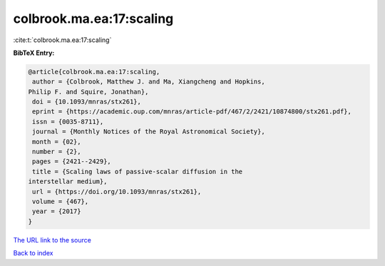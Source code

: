 colbrook.ma.ea:17:scaling
=========================

:cite:t:`colbrook.ma.ea:17:scaling`

**BibTeX Entry:**

.. code-block:: bibtex

   @article{colbrook.ma.ea:17:scaling,
    author = {Colbrook, Matthew J. and Ma, Xiangcheng and Hopkins,
   Philip F. and Squire, Jonathan},
    doi = {10.1093/mnras/stx261},
    eprint = {https://academic.oup.com/mnras/article-pdf/467/2/2421/10874800/stx261.pdf},
    issn = {0035-8711},
    journal = {Monthly Notices of the Royal Astronomical Society},
    month = {02},
    number = {2},
    pages = {2421--2429},
    title = {Scaling laws of passive-scalar diffusion in the
   interstellar medium},
    url = {https://doi.org/10.1093/mnras/stx261},
    volume = {467},
    year = {2017}
   }
`The URL link to the source <ttps://doi.org/10.1093/mnras/stx261}>`_


`Back to index <../By-Cite-Keys.html>`_
